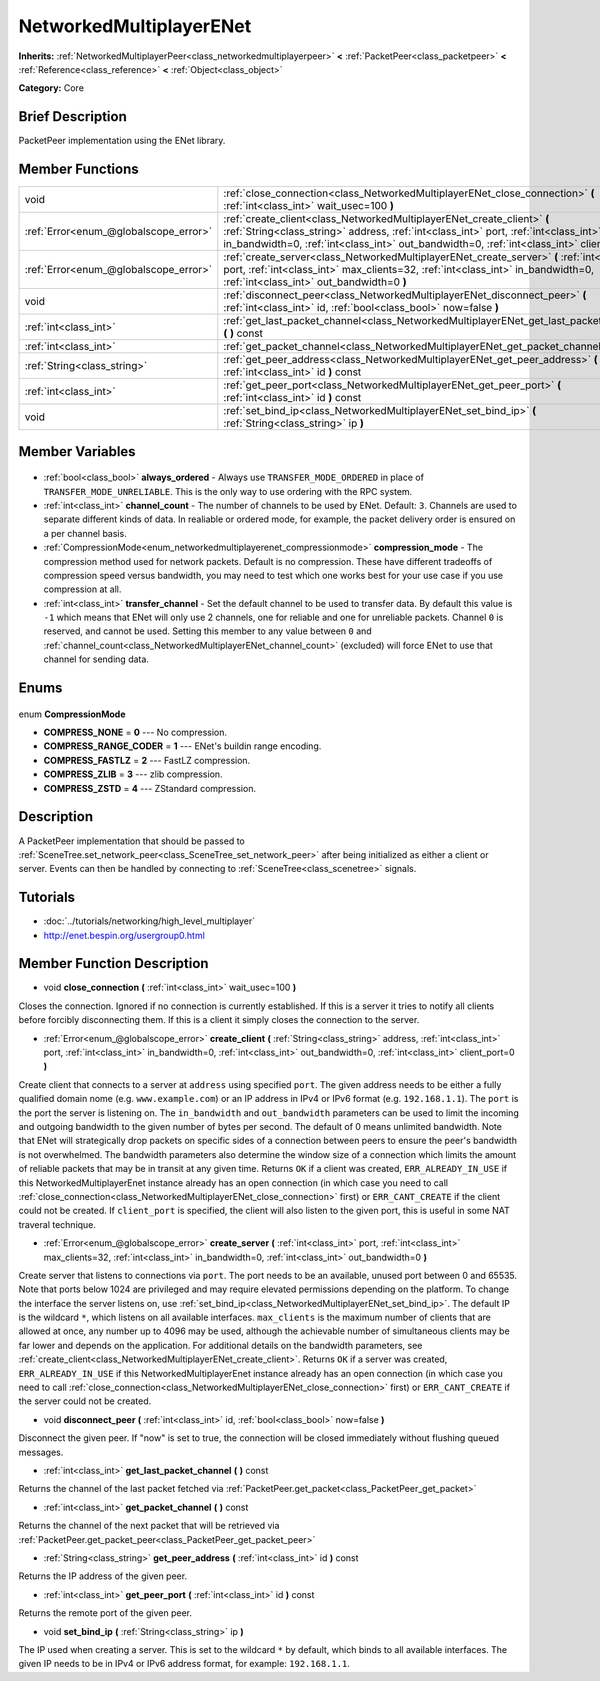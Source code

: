 .. Generated automatically by doc/tools/makerst.py in Godot's source tree.
.. DO NOT EDIT THIS FILE, but the NetworkedMultiplayerENet.xml source instead.
.. The source is found in doc/classes or modules/<name>/doc_classes.

.. _class_NetworkedMultiplayerENet:

NetworkedMultiplayerENet
========================

**Inherits:** :ref:`NetworkedMultiplayerPeer<class_networkedmultiplayerpeer>` **<** :ref:`PacketPeer<class_packetpeer>` **<** :ref:`Reference<class_reference>` **<** :ref:`Object<class_object>`

**Category:** Core

Brief Description
-----------------

PacketPeer implementation using the ENet library.

Member Functions
----------------

+----------------------------------------+------------------------------------------------------------------------------------------------------------------------------------------------------------------------------------------------------------------------------------------------------------------+
| void                                   | :ref:`close_connection<class_NetworkedMultiplayerENet_close_connection>` **(** :ref:`int<class_int>` wait_usec=100 **)**                                                                                                                                         |
+----------------------------------------+------------------------------------------------------------------------------------------------------------------------------------------------------------------------------------------------------------------------------------------------------------------+
| :ref:`Error<enum_@globalscope_error>`  | :ref:`create_client<class_NetworkedMultiplayerENet_create_client>` **(** :ref:`String<class_string>` address, :ref:`int<class_int>` port, :ref:`int<class_int>` in_bandwidth=0, :ref:`int<class_int>` out_bandwidth=0, :ref:`int<class_int>` client_port=0 **)** |
+----------------------------------------+------------------------------------------------------------------------------------------------------------------------------------------------------------------------------------------------------------------------------------------------------------------+
| :ref:`Error<enum_@globalscope_error>`  | :ref:`create_server<class_NetworkedMultiplayerENet_create_server>` **(** :ref:`int<class_int>` port, :ref:`int<class_int>` max_clients=32, :ref:`int<class_int>` in_bandwidth=0, :ref:`int<class_int>` out_bandwidth=0 **)**                                     |
+----------------------------------------+------------------------------------------------------------------------------------------------------------------------------------------------------------------------------------------------------------------------------------------------------------------+
| void                                   | :ref:`disconnect_peer<class_NetworkedMultiplayerENet_disconnect_peer>` **(** :ref:`int<class_int>` id, :ref:`bool<class_bool>` now=false **)**                                                                                                                   |
+----------------------------------------+------------------------------------------------------------------------------------------------------------------------------------------------------------------------------------------------------------------------------------------------------------------+
| :ref:`int<class_int>`                  | :ref:`get_last_packet_channel<class_NetworkedMultiplayerENet_get_last_packet_channel>` **(** **)** const                                                                                                                                                         |
+----------------------------------------+------------------------------------------------------------------------------------------------------------------------------------------------------------------------------------------------------------------------------------------------------------------+
| :ref:`int<class_int>`                  | :ref:`get_packet_channel<class_NetworkedMultiplayerENet_get_packet_channel>` **(** **)** const                                                                                                                                                                   |
+----------------------------------------+------------------------------------------------------------------------------------------------------------------------------------------------------------------------------------------------------------------------------------------------------------------+
| :ref:`String<class_string>`            | :ref:`get_peer_address<class_NetworkedMultiplayerENet_get_peer_address>` **(** :ref:`int<class_int>` id **)** const                                                                                                                                              |
+----------------------------------------+------------------------------------------------------------------------------------------------------------------------------------------------------------------------------------------------------------------------------------------------------------------+
| :ref:`int<class_int>`                  | :ref:`get_peer_port<class_NetworkedMultiplayerENet_get_peer_port>` **(** :ref:`int<class_int>` id **)** const                                                                                                                                                    |
+----------------------------------------+------------------------------------------------------------------------------------------------------------------------------------------------------------------------------------------------------------------------------------------------------------------+
| void                                   | :ref:`set_bind_ip<class_NetworkedMultiplayerENet_set_bind_ip>` **(** :ref:`String<class_string>` ip **)**                                                                                                                                                        |
+----------------------------------------+------------------------------------------------------------------------------------------------------------------------------------------------------------------------------------------------------------------------------------------------------------------+

Member Variables
----------------

  .. _class_NetworkedMultiplayerENet_always_ordered:

- :ref:`bool<class_bool>` **always_ordered** - Always use ``TRANSFER_MODE_ORDERED`` in place of ``TRANSFER_MODE_UNRELIABLE``. This is the only way to use ordering with the RPC system.

  .. _class_NetworkedMultiplayerENet_channel_count:

- :ref:`int<class_int>` **channel_count** - The number of channels to be used by ENet. Default: ``3``. Channels are used to separate different kinds of data. In realiable or ordered mode, for example, the packet delivery order is ensured on a per channel basis.

  .. _class_NetworkedMultiplayerENet_compression_mode:

- :ref:`CompressionMode<enum_networkedmultiplayerenet_compressionmode>` **compression_mode** - The compression method used for network packets. Default is no compression. These have different tradeoffs of compression speed versus bandwidth, you may need to test which one works best for your use case if you use compression at all.

  .. _class_NetworkedMultiplayerENet_transfer_channel:

- :ref:`int<class_int>` **transfer_channel** - Set the default channel to be used to transfer data. By default this value is ``-1`` which means that ENet will only use 2 channels, one for reliable and one for unreliable packets. Channel ``0`` is reserved, and cannot be used. Setting this member to any value between ``0`` and :ref:`channel_count<class_NetworkedMultiplayerENet_channel_count>` (excluded) will force ENet to use that channel for sending data.


Enums
-----

  .. _enum_NetworkedMultiplayerENet_CompressionMode:

enum **CompressionMode**

- **COMPRESS_NONE** = **0** --- No compression.
- **COMPRESS_RANGE_CODER** = **1** --- ENet's buildin range encoding.
- **COMPRESS_FASTLZ** = **2** --- FastLZ compression.
- **COMPRESS_ZLIB** = **3** --- zlib compression.
- **COMPRESS_ZSTD** = **4** --- ZStandard compression.


Description
-----------

A PacketPeer implementation that should be passed to :ref:`SceneTree.set_network_peer<class_SceneTree_set_network_peer>` after being initialized as either a client or server. Events can then be handled by connecting to :ref:`SceneTree<class_scenetree>` signals.

Tutorials
---------

- :doc:`../tutorials/networking/high_level_multiplayer`
- `http://enet.bespin.org/usergroup0.html <http://enet.bespin.org/usergroup0.html>`_

Member Function Description
---------------------------

.. _class_NetworkedMultiplayerENet_close_connection:

- void **close_connection** **(** :ref:`int<class_int>` wait_usec=100 **)**

Closes the connection. Ignored if no connection is currently established. If this is a server it tries to notify all clients before forcibly disconnecting them. If this is a client it simply closes the connection to the server.

.. _class_NetworkedMultiplayerENet_create_client:

- :ref:`Error<enum_@globalscope_error>` **create_client** **(** :ref:`String<class_string>` address, :ref:`int<class_int>` port, :ref:`int<class_int>` in_bandwidth=0, :ref:`int<class_int>` out_bandwidth=0, :ref:`int<class_int>` client_port=0 **)**

Create client that connects to a server at ``address`` using specified ``port``. The given address needs to be either a fully qualified domain nome (e.g. ``www.example.com``) or an IP address in IPv4 or IPv6 format (e.g. ``192.168.1.1``). The ``port`` is the port the server is listening on. The ``in_bandwidth`` and ``out_bandwidth`` parameters can be used to limit the incoming and outgoing bandwidth to the given number of bytes per second. The default of 0 means unlimited bandwidth. Note that ENet will strategically drop packets on specific sides of a connection between peers to ensure the peer's bandwidth is not overwhelmed. The bandwidth parameters also determine the window size of a connection which limits the amount of reliable packets that may be in transit at any given time. Returns ``OK`` if a client was created, ``ERR_ALREADY_IN_USE`` if this NetworkedMultiplayerEnet instance already has an open connection (in which case you need to call :ref:`close_connection<class_NetworkedMultiplayerENet_close_connection>` first) or ``ERR_CANT_CREATE`` if the client could not be created. If ``client_port`` is specified, the client will also listen to the given port, this is useful in some NAT traveral technique.

.. _class_NetworkedMultiplayerENet_create_server:

- :ref:`Error<enum_@globalscope_error>` **create_server** **(** :ref:`int<class_int>` port, :ref:`int<class_int>` max_clients=32, :ref:`int<class_int>` in_bandwidth=0, :ref:`int<class_int>` out_bandwidth=0 **)**

Create server that listens to connections via ``port``. The port needs to be an available, unused port between 0 and 65535. Note that ports below 1024 are privileged and may require elevated permissions depending on the platform. To change the interface the server listens on, use :ref:`set_bind_ip<class_NetworkedMultiplayerENet_set_bind_ip>`. The default IP is the wildcard ``*``, which listens on all available interfaces. ``max_clients`` is the maximum number of clients that are allowed at once, any number up to 4096 may be used, although the achievable number of simultaneous clients may be far lower and depends on the application. For additional details on the bandwidth parameters, see :ref:`create_client<class_NetworkedMultiplayerENet_create_client>`. Returns ``OK`` if a server was created, ``ERR_ALREADY_IN_USE`` if this NetworkedMultiplayerEnet instance already has an open connection (in which case you need to call :ref:`close_connection<class_NetworkedMultiplayerENet_close_connection>` first) or ``ERR_CANT_CREATE`` if the server could not be created.

.. _class_NetworkedMultiplayerENet_disconnect_peer:

- void **disconnect_peer** **(** :ref:`int<class_int>` id, :ref:`bool<class_bool>` now=false **)**

Disconnect the given peer. If "now" is set to true, the connection will be closed immediately without flushing queued messages.

.. _class_NetworkedMultiplayerENet_get_last_packet_channel:

- :ref:`int<class_int>` **get_last_packet_channel** **(** **)** const

Returns the channel of the last packet fetched via :ref:`PacketPeer.get_packet<class_PacketPeer_get_packet>`

.. _class_NetworkedMultiplayerENet_get_packet_channel:

- :ref:`int<class_int>` **get_packet_channel** **(** **)** const

Returns the channel of the next packet that will be retrieved via :ref:`PacketPeer.get_packet_peer<class_PacketPeer_get_packet_peer>`

.. _class_NetworkedMultiplayerENet_get_peer_address:

- :ref:`String<class_string>` **get_peer_address** **(** :ref:`int<class_int>` id **)** const

Returns the IP address of the given peer.

.. _class_NetworkedMultiplayerENet_get_peer_port:

- :ref:`int<class_int>` **get_peer_port** **(** :ref:`int<class_int>` id **)** const

Returns the remote port of the given peer.

.. _class_NetworkedMultiplayerENet_set_bind_ip:

- void **set_bind_ip** **(** :ref:`String<class_string>` ip **)**

The IP used when creating a server. This is set to the wildcard ``*`` by default, which binds to all available interfaces. The given IP needs to be in IPv4 or IPv6 address format, for example: ``192.168.1.1``.


